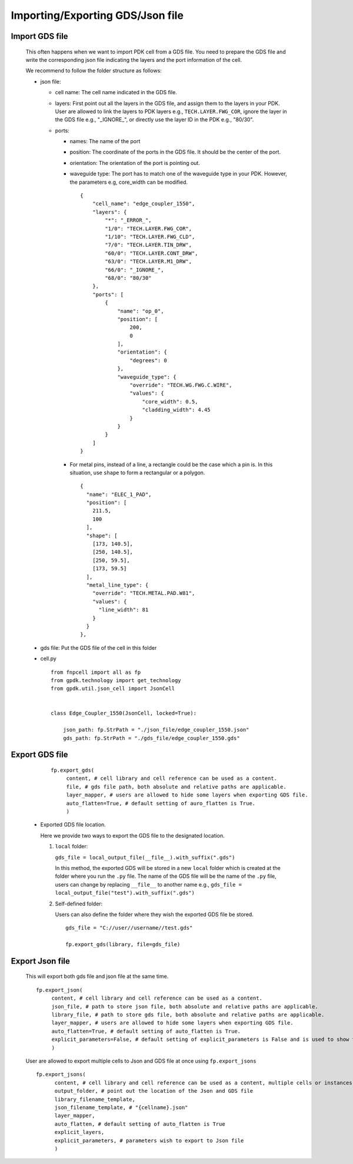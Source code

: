 Importing/Exporting GDS/Json file
===================================


Import GDS file
----------------------

   This often happens when we want to import PDK cell from a GDS file. You need to prepare the GDS file and write the corresponding json file indicating the layers and the port information of the cell.

   We recommend to follow the folder structure as follows:

   .. image:: ../images/importGDSsturcture.png

   * json file:

     * cell name: The cell name indicated in the GDS file.

     * layers: First point out all the layers in the GDS file, and assign them to the layers in your PDK. User are allowed to link the layers to PDK layers e.g., ``TECH.LAYER.FWG_COR``, ignore the layer in the GDS file e.g., "_IGNORE_", or directly use the layer ID in the PDK e.g., "80/30".

     * ports:

       * names: The name of the port

       * position: The coordinate of the ports in the GDS file. It should be the center of the port.

       * orientation: The orientation of the port is pointing out.

       * waveguide type: The port has to match one of the waveguide type in your PDK. However, the parameters e.g, core_width can be modified.



         ::

            {
                "cell_name": "edge_coupler_1550",
                "layers": {
                    "*": "_ERROR_",
                    "1/0": "TECH.LAYER.FWG_COR",
                    "1/10": "TECH.LAYER.FWG_CLD",
                    "7/0": "TECH.LAYER.TIN_DRW",
                    "60/0": "TECH.LAYER.CONT_DRW",
                    "63/0": "TECH.LAYER.M1_DRW",
                    "66/0": "_IGNORE_",
                    "68/0": "80/30"
                },
                "ports": [
                    {
                        "name": "op_0",
                        "position": [
                            200,
                            0
                        ],
                        "orientation": {
                            "degrees": 0
                        },
                        "waveguide_type": {
                            "override": "TECH.WG.FWG.C.WIRE",
                            "values": {
                                "core_width": 0.5,
                                "cladding_width": 4.45
                            }
                        }
                    }
                ]
            }

       * For metal pins, instead of a line, a rectangle could be the case which a pin is. In this situation, use ``shape`` to form a rectangular or a polygon.

         ::

                  {
                    "name": "ELEC_1_PAD",
                    "position": [
                      211.5,
                      100
                    ],
                    "shape": [
                      [173, 140.5],
                      [250, 140.5],
                      [250, 59.5],
                      [173, 59.5]
                    ],
                    "metal_line_type": {
                      "override": "TECH.METAL.PAD.W81",
                      "values": {
                        "line_width": 81
                      }
                    }
                  },




   * gds file: Put the GDS file of the cell in this folder

   * cell.py

     ::

            from fnpcell import all as fp
            from gpdk.technology import get_technology
            from gpdk.util.json_cell import JsonCell


            class Edge_Coupler_1550(JsonCell, locked=True):

                json_path: fp.StrPath = "./json_file/edge_coupler_1550.json"
                gds_path: fp.StrPath = "./gds_file/edge_coupler_1550.gds"





Export GDS file
---------------------

    ::

       fp.export_gds(
            content, # cell library and cell reference can be used as a content.
            file, # gds file path, both absolute and relative paths are applicable.
            layer_mapper, # users are allowed to hide some layers when exporting GDS file.
            auto_flatten=True, # default setting of auro_flatten is True.
            )


   * Exported GDS file location.




     Here we provide two ways to export the GDS file to the designated location.

     #. ``local`` folder:

        ``gds_file = local_output_file(__file__).with_suffix(".gds")``

        In this method, the exported GDS will be stored in a new ``local`` folder which is created at the folder where you run the ``.py`` file. The name of the GDS file will be the name of the ``.py`` file, users can change by replacing ``__file__`` to another name e.g., ``gds_file = local_output_file("test").with_suffix(".gds")``

     #. Self-defined folder:

        Users can also define the folder where they wish the exported GDS file be stored.

        ::

            gds_file = "C://user//username//test.gds"

            fp.export_gds(library, file=gds_file)







Export Json file
-----------------------------------------

   This will export both gds file and json file at the same time.

   ::

       fp.export_json(
            content, # cell library and cell reference can be used as a content.
            json_file, # path to store json file, both absolute and relative paths are applicable.
            library_file, # path to store gds file, both absolute and relative paths are applicable.
            layer_mapper, # users are allowed to hide some layers when exporting GDS file.
            auto_flatten=True, # default setting of auto_flatten is True.
            explicit_parameters=False, # default setting of explicit_parameters is False and is used to show the values of the waveguide types.
            )


   User are allowed to export multiple cells to Json and GDS file at once using ``fp.export_jsons``

   ::

        fp.export_jsons(
              content, # cell library and cell reference can be used as a content, multiple cells or instances can be stored in the library.
              output_folder, # point out the location of the Json and GDS file
              library_filename_template,
              json_filename_template, # "{cellname}.json"
              layer_mapper,
              auto_flatten, # default setting of auto_flatten is True
              explicit_layers,
              explicit_parameters, # parameters wish to export to Json file
              )
